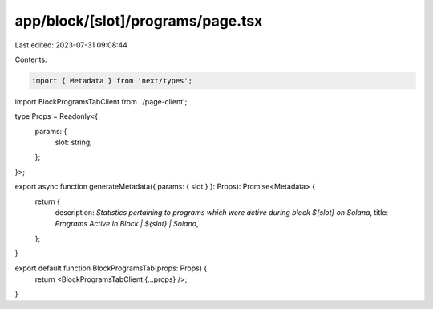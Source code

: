 app/block/[slot]/programs/page.tsx
==================================

Last edited: 2023-07-31 09:08:44

Contents:

.. code-block:: tsx

    import { Metadata } from 'next/types';

import BlockProgramsTabClient from './page-client';

type Props = Readonly<{
    params: {
        slot: string;
    };
}>;

export async function generateMetadata({ params: { slot } }: Props): Promise<Metadata> {
    return {
        description: `Statistics pertaining to programs which were active during block ${slot} on Solana`,
        title: `Programs Active In Block | ${slot} | Solana`,
    };
}

export default function BlockProgramsTab(props: Props) {
    return <BlockProgramsTabClient {...props} />;
}


